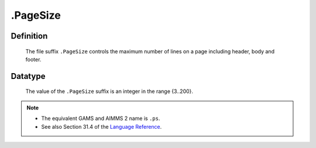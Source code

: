 .. _.PageSize:

.PageSize
=========

Definition
----------

    The file suffix ``.PageSize`` controls the maximum number of lines on a
    page including header, body and footer.

Datatype
--------

    The value of the ``.PageSize`` suffix is an integer in the range
    {3..200}.

.. note::

    -  The equivalent GAMS and AIMMS 2 name is ``.ps``.

    -  See also Section 31.4 of the `Language Reference <https://documentation.aimms.com/_downloads/AIMMS_ref.pdf>`__.
